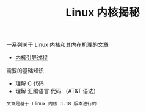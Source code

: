 #+TITLE: Linux 内核揭秘
#+HTML_HEAD: <link rel="stylesheet" type="text/css" href="css/main.css" />
#+OPTIONS: num:nil timestamp:nil

一系列关于 Linux 内核和其内在机理的文章

+ [[file:booting/booting.org][内核引导过程]]

需要的基础知识
+ 理解 C 代码
+ 理解 汇编语言 代码 （AT&T 语法）

#+begin_example
文章是基于 Linux 内核 3.18 版本进行的
#+end_example
